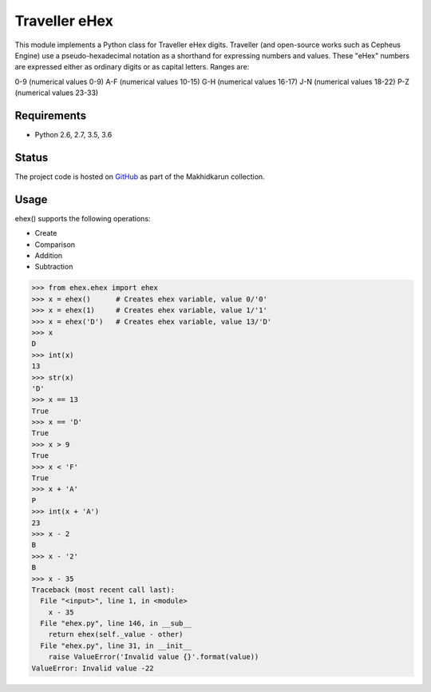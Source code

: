 Traveller eHex
==============

This module implements a Python class for Traveller eHex digits. Traveller (and open-source works such as Cepheus Engine) use a pseudo-hexadecimal notation as a shorthand for expressing numbers and values. These "eHex" numbers are expressed either as ordinary digits or as capital letters. Ranges are:

0-9 (numerical values 0-9)
A-F (numerical values 10-15)
G-H (numerical values 16-17)
J-N (numerical values 18-22)
P-Z (numerical values 23-33)

Requirements
------------

* Python 2.6, 2.7, 3.5, 3.6

Status
------

.. image:: https://travis-ci.org/makhidkarun/ehex.svg?branch=master
    :target: https://travis-ci.org/makhidkarun/ehex

The project code is hosted on GitHub_ as part of the Makhidkarun collection. 

.. _GitHub: https://github.com/makhidkarun/ehex


Usage
-----

ehex() supports the following operations:

* Create
* Comparison
* Addition
* Subtraction

>>> from ehex.ehex import ehex
>>> x = ehex()      # Creates ehex variable, value 0/'0'
>>> x = ehex(1)     # Creates ehex variable, value 1/'1'
>>> x = ehex('D')   # Creates ehex variable, value 13/'D'
>>> x
D
>>> int(x)
13
>>> str(x)
'D'
>>> x == 13
True
>>> x == 'D'
True
>>> x > 9
True
>>> x < 'F'
True
>>> x + 'A'
P
>>> int(x + 'A')
23
>>> x - 2
B
>>> x - '2'
B
>>> x - 35
Traceback (most recent call last):
  File "<input>", line 1, in <module>
    x - 35
  File "ehex.py", line 146, in __sub__
    return ehex(self._value - other)
  File "ehex.py", line 31, in __init__
    raise ValueError('Invalid value {}'.format(value))
ValueError: Invalid value -22
